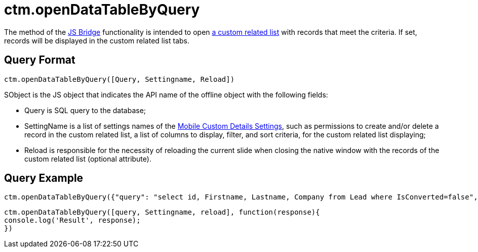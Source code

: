 = ctm.openDataTableByQuery

The method of the xref:ios/ct-presenter/js-bridge-api/index.adoc[JS Bridge] functionality is intended to open xref:ios/admin-guide/related-lists/custom-related-lists.adoc[a custom related list] with records that meet the criteria. If set, records will be displayed in the custom related list tabs.

[[h2_905713055]]
== Query Format

[source,javascript]
----
ctm.openDataTableByQuery([Query, Settingname, Reload])
----

[.apiobject]#SObject# is the JS object that indicates the API name of the offline object with the following fields:

* [.apiobject]#Query# is SQL query to the database;
* [.apiobject]#SettingName# is a list of settings names of the xref:ios/admin-guide/ct-mobile-control-panel/custom-settings/mobile-custom-details-settings.adoc[Mobile Custom Details Settings], such as permissions to create and/or delete a record in the custom related list, a list of columns to display, filter, and sort criteria, for the custom related list displaying;
* [.apiobject]#Reload# is responsible for the necessity of reloading the current slide when closing the native window with the records of the custom related list (optional attribute).

[[h2_442663712]]
== Query Example

[source,javascript]
----
ctm.openDataTableByQuery({"query": "select id, Firstname, Lastname, Company from Lead where IsConverted=false", "SettingName": null, reload:false})
----

[source,javascript]
----
ctm.openDataTableByQuery([query, Settingname, reload], function(response){
console.log('Result', response);
})
----